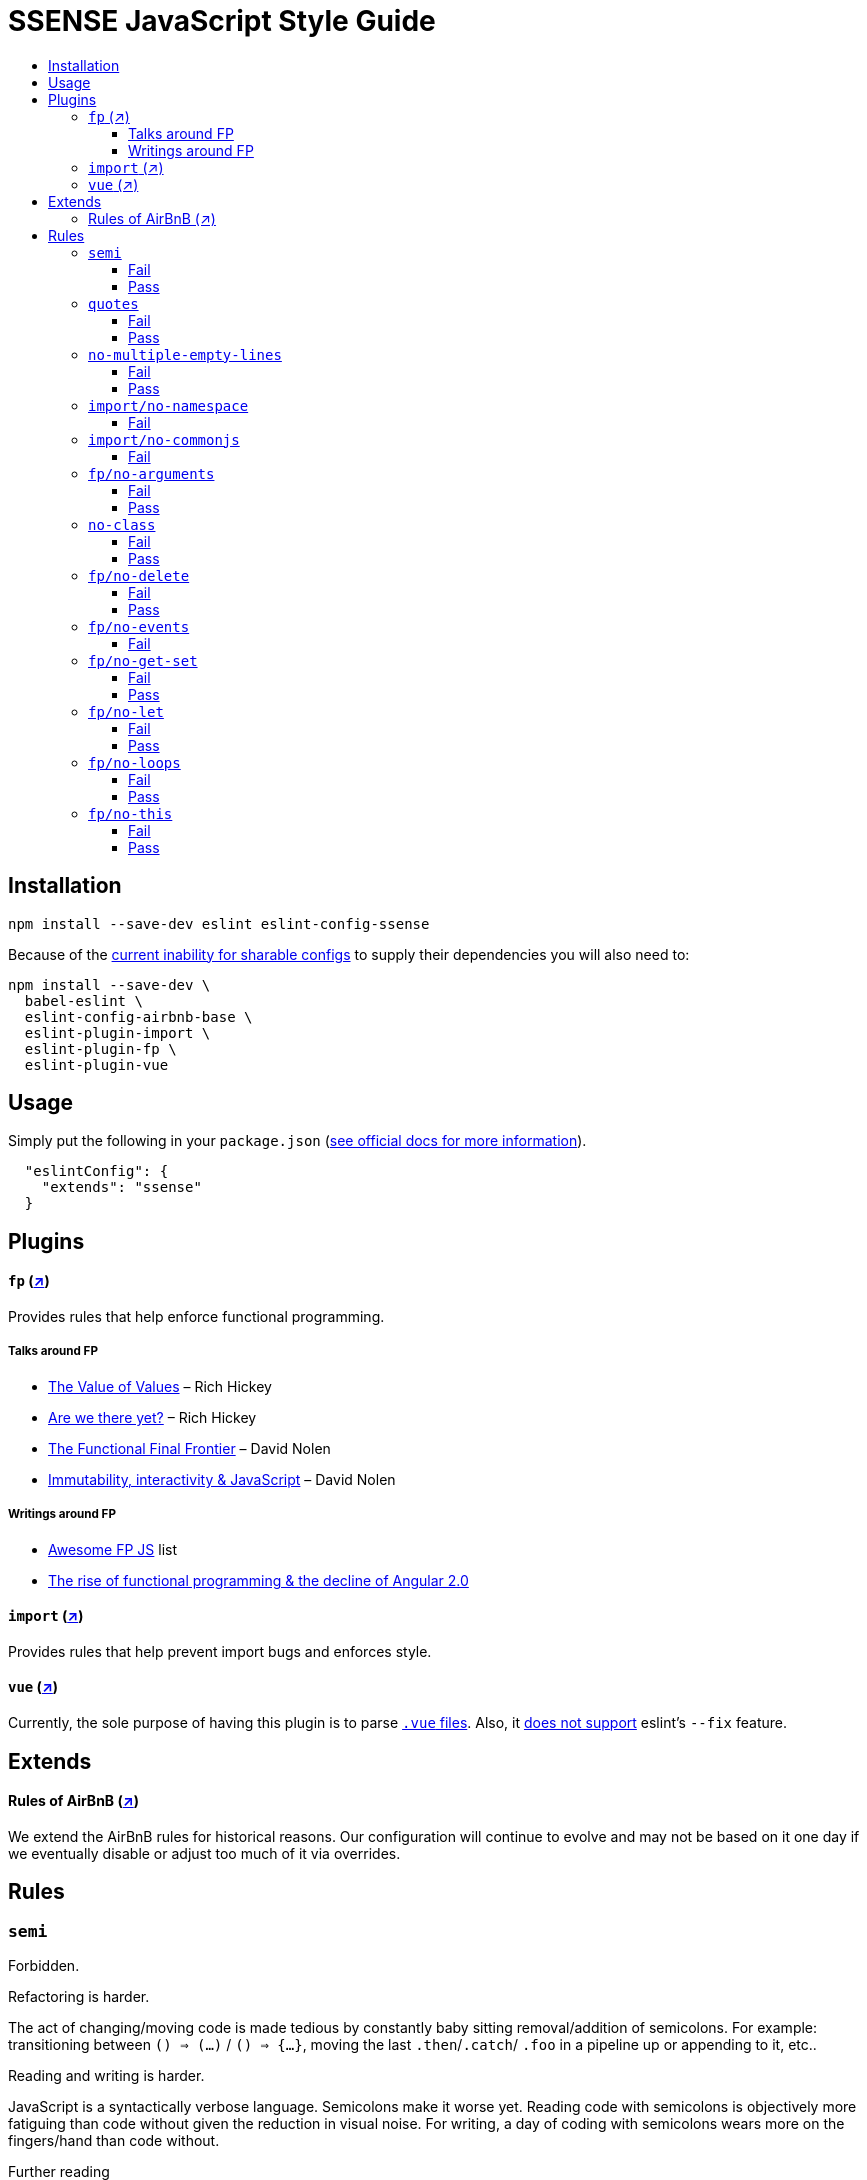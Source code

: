 :toc: macro
:toc-title:
:toclevels: 99

# SSENSE JavaScript Style Guide

toc::[]



## Installation
```
npm install --save-dev eslint eslint-config-ssense
```

Because of the https://github.com/eslint/eslint/issues/3458[current inability for sharable configs] to supply their dependencies you will also need to:

```
npm install --save-dev \
  babel-eslint \
  eslint-config-airbnb-base \
  eslint-plugin-import \
  eslint-plugin-fp \
  eslint-plugin-vue
```



## Usage

Simply put the following in your `package.json` (http://eslint.org/docs/user-guide/configuring#extending-configuration-files[see official docs for more information]).

```
  "eslintConfig": {
    "extends": "ssense"
  }
```



## Plugins

#### `fp` (https://github.com/jfmengels/eslint-plugin-fp[↗])
Provides rules that help enforce functional programming.

##### Talks around FP
* https://www.infoq.com/presentations/Value-Values[The Value of Values] – Rich Hickey
* https://www.infoq.com/presentations/Are-We-There-Yet-Rich-Hickey[Are we there yet?] – Rich Hickey
* https://www.youtube.com/watch?v=DMtwq3QtddY[The Functional Final Frontier] – David Nolen
* https://www.youtube.com/watch?v=mS264h8KGwk[Immutability, interactivity & JavaScript] – David Nolen

##### Writings around FP

* https://github.com/stoeffel/awesome-fp-js[Awesome FP JS] list
* http://blog.wolksoftware.com/the-rise-of-functional-programming-and-the-death-of-angularjs[The rise of functional programming & the decline of Angular 2.0]

#### `import` (https://github.com/benmosher/eslint-plugin-import[↗])
Provides rules that help prevent import bugs and enforces style.

#### `vue` (https://github.com/vuejs/eslint-plugin-vue[↗])
Currently, the sole purpose of having this plugin is to parse https://vuejs.org/v2/guide/single-file-components.html[`.vue` files]. Also, it https://github.com/vuejs/eslint-plugin-vue/issues/1[does not support] eslint's `--fix` feature.

## Extends

#### Rules of AirBnB (https://github.com/airbnb/javascript[↗])

We extend the AirBnB rules for historical reasons. Our configuration will continue to evolve and may not be based on it one day if we eventually disable or adjust too much of it via overrides.




## Rules

### `semi`

Forbidden. +

Refactoring is harder. +

The act of changing/moving code  is made tedious by constantly baby sitting removal/addition of semicolons. For example: transitioning between `() => (...)` / `() => {...}`, moving the last `.then`/`.catch`/ `.foo` in a pipeline up or appending to it, etc.. +

Reading and writing is harder. +

JavaScript is a syntactically verbose language. Semicolons make it worse yet. Reading code with semicolons is objectively more fatiguing than code without given the reduction in visual noise. For writing, a day of coding with semicolons wears more on the fingers/hand than code without. +

Further reading +

* http://stackoverflow.com/questions/2846283/what-are-the-rules-for-javascripts-automatic-semicolon-insertion-asi[ASI rules]
* http://blog.izs.me/post/2353458699/an-open-letter-to-javascript-leaders-regarding[An open letter to JavaScript leaders regarding Semicolons]
* http://inimino.org/~inimino/blog/javascript_semicolons[JavaScript Semicolon Insertion; Everything you need to know]
* http://mislav.net/2010/05/semicolons/[Semicolons in JavaScript are optional]

##### Fail
```js
it("foobar", () => {
  assert(1, foo(1));
});
```
##### Pass
```js
it("foobar", () => {
  assert(1, foo(1))
})
```

### `quotes`

Double. +

Some languages treat single/double as different types (Java, Haskell, PureScript, ...), don't even have single quotes (Clojure), or idiomatically use double (HTML). It is therefore better (Assuming a polyglot programmer) for habit building and retention to use double quotes as well in JavaScript.

##### Fail
```js
import Foo from 'Foo'

console.log('Foo is: %j', Foo)
```

##### Pass
```js
import Foo from "Foo"

console.log("Foo is: %j", Foo)
```

### `no-multiple-empty-lines`

Up to three allowed. Two empty lines are not enough to clearly partition major sections of a module (e.g. after all `import ...`).

##### Fail
```js
import Foo from "Foo"




Foo.bar()
```
##### Pass
```js
import Foo from "Foo"



Foo.bar()
```

### `import/no-namespace`

Instead of relying on ad-hoc namespaces we should always write modules that support using `default` for this functionality; that is consumers being able to do either of:

```js
import F from "ramda"
```
```js
import { compose, filter } from "ramda"
```

* This is more like CommonJS which makes transition from `require` easier.
* This is simpler for developers because they have fewer options.
* This is easier to read; `* as ...` scattered multiple times throughout imports is noisy.



##### Fail
```js
import * as Foo from "Foo"
```


### `import/no-commonjs`

We use `import` syntax so no need for `require` anymore.

##### Fail
```js
const F = require("ramda")
```

### `fp/no-arguments`

> Functional programming works better with known and explicit parameters. Also, having an undefined number of parameters does not work well with currying.

#### Fail

```js
const sum = () => {
  const numbers = Array.prototype.slice.call(arguments)
  return numbers.reduce((a, b) => a + b)
}

sum(1, 2, 3)
```

#### Pass

```js
const sum (numbers) =>
  numbers.reduce((a, b) => a + b)

sum([1, 2, 3])

const args = node.arguments
```

### `no-class`

> Classes are nice tools to use when programming with the object-oriented paradigm, as they hold internal state and give access to methods on the instances. In functional programming, having stateful objects is more harmful than helpful, and should be replaced by the use of pure functions.

Further reading: https://github.com/joshburgess/not-awesome-es6-classes/[Not Awesome: ES6 Classes; A curated list of resources on why ES6 (aka ES2015) classes are NOT awesome]

#### Fail

```js
class Polygon {
  constructor (height, width) {
    this.height = height
    this.width = width
  }
}
```

#### Pass

```js
const polygon = (height, width) => ({
  height: height,
  width: width,
})
```

### `fp/no-delete`

> delete is an operator to remove fields from an object or elements from an array. This purposely mutates data, which is not wanted when doing functional programming.

Further reading: https://github.com/google/google-api-nodejs-client/issues/375[Avoid using delete operator]

#### Fail
```js
delete foo
delete foo.bar
delete foo[bar]
```
#### Pass
```js
import F from "ramda"

const fooWithoutBar = F.omit(["bar"], foo)
const fooWithoutField = F.omit([bar], foo)
```

### `fp/no-events`

> The use of EventEmitter with the events module provided by Node.js promotes implicit side-effects by emitting and listening to events. Instead of events, you should prefer activating the wanted effects by calling the functions you wish to use explicitly.

Probably what you should do is use a https://gist.github.com/staltz/868e7e9bc2a7b8c1f754[functional reactive programming] library: https://github.com/cujojs/most[`most`], https://github.com/Reactive-Extensions/RxJS[`rxjs`].

#### Fail

```js
import EventEmitter from "events"
```

### `fp/no-get-set`

#### Fail
```js
const person = {
  name: 'Some Name',
  get age () {
    return this._age
  },
  set age (n) {
    if (n < 0) {
      this._age = 0
    } else if (n > 100) {
      this._age = 100
    } else {
      this._age = n
    }
  }: 20
};

person.__defineGetter__("name", function () {
  return this.name || "John Doe";
})

person.__defineSetter__("name", function (name) {
  this.name = name.trim();
})
```
#### Pass
```js
import F from "ramda"

const person = {
  name: "Some Name",
  age: 20,
}

const clamp = (n, min, max) =>
  n <= min ? min :
  n >= max ? max :
             n

const setAge = (age, person) =>
  F.merge(person, { age: clamp(age, 0, 100) })
```

### `fp/no-let`

> If you want to program as if your variables are immutable, part of the answer is to not allow your variables to be reassigned. By not allowing the use of let and var, variables that you declared may not be reassigned.

#### Fail
```js
let a = 1
let b = 2,
    c = 3
let d
```
#### Pass
```js
const a = 1
const b = 2,
      c = 3
```

### `fp/no-loops`
> Loops, such as for or while loops, work well when using a procedural paradigm. In functional programming, recursion or implementation agnostic operations like map, filter and reduce are preferred.

#### Fail
```js
const result = []
const elements = [1, 2, 3]

for (let i = 0; i < elements.length; i++) {
  if (elements[i] > 2) {
    result.push(elements[i])
  }
}

for (element in elements) {
  result.push(element * 10)
}

while (n < 100) {
  result.push(n)
  n *= 2
}
```
#### Pass
```js
const xs = [1, 2, 3]

xs.filter(x => x > 2)

xs.map(x => x * 10)

const doubleBlast (n) =>
  n >= 100
    ? []
    : [n].concat(doubleBlast(n * 2))
```
### `fp/no-this`

> When doing functional programming, you want to avoid having stateful objects and instead use simple JavaScript objects.

#### Fail
```js
const object = {
  numbers: [1, 2, 3],
  sum: () => (
    this.numbers.reduce((a, b) => a + b, 0)
  ),
}

object.sum()
```
#### Pass
```js
const sum = (numbers) =>
  numbers.reduce((a, b) => a + b)

sum([1, 2, 3])
```
